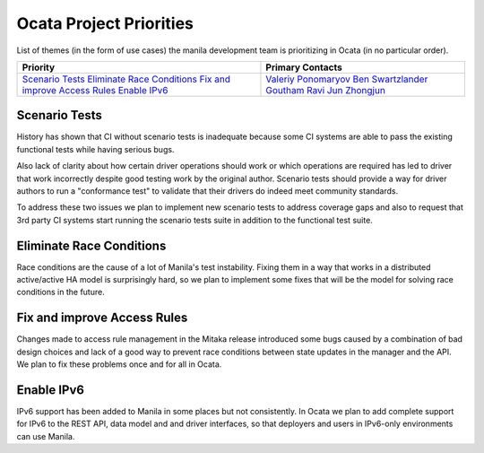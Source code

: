 .. _ocata-priorities:

========================
Ocata Project Priorities
========================

List of themes (in the form of use cases) the manila development team is
prioritizing in Ocata (in no particular order).

+-------------------------------------------+-----------------------+
| Priority                                  | Primary Contacts      |
+===========================================+=======================+
| `Scenario Tests`_                         | `Valeriy Ponomaryov`_ |
| `Eliminate Race Conditions`_              | `Ben Swartzlander`_   |
| `Fix and improve Access Rules`_           | `Goutham Ravi`_       |
| `Enable IPv6`_                            | `Jun Zhongjun`_       |
+-------------------------------------------+-----------------------+

.. _Valeriy Ponomaryov: https://launchpad.net/~vponomaryov
.. _Ben Swartzlander: https://launchpad.net/~bswartz
.. _Goutham Ravi: https://launchpad.net/~gouthamr
.. _Jun Zhongjun: https://launchpad.net/~jun-zhongjun

Scenario Tests
--------------

History has shown that CI without scenario tests is inadequate because some
CI systems are able to pass the existing functional tests while having
serious bugs.

Also lack of clarity about how certain driver operations should work or
which operations are required has led to driver that work incorrectly
despite good testing work by the original author. Scenario tests should
provide a way for driver authors to run a "conformance test" to validate
that their drivers do indeed meet community standards.

To address these two issues we plan to implement new scenario tests to
address coverage gaps and also to request that 3rd party CI systems start
running the scenario tests suite in addition to the functional test suite.

Eliminate Race Conditions
-------------------------

Race conditions are the cause of a lot of Manila's test instability. Fixing
them in a way that works in a distributed active/active HA model is
surprisingly hard, so we plan to implement some fixes that will be the model
for solving race conditions in the future.

Fix and improve Access Rules
----------------------------

Changes made to access rule management in the Mitaka release introduced some
bugs caused by a combination of bad design choices and lack of a good way
to prevent race conditions between state updates in the manager and the API.
We plan to fix these problems once and for all in Ocata.

Enable IPv6
-----------

IPv6 support has been added to Manila in some places but not consistently.
In Ocata we plan to add complete support for IPv6 to the REST API, data model
and and driver interfaces, so that deployers and users in IPv6-only
environments can use Manila.
